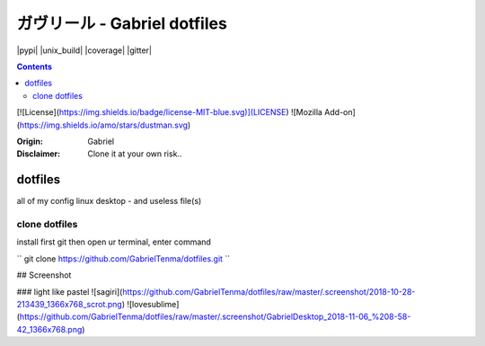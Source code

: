 
ガヴリール - Gabriel dotfiles
########################################

.. class:: no-web no-pdf

|pypi| |unix_build| |coverage| |gitter|



.. contents::


[![License](https://img.shields.io/badge/license-MIT-blue.svg)](LICENSE)
![Mozilla Add-on](https://img.shields.io/amo/stars/dustman.svg)

:Origin: Gabriel
:Disclaimer: Clone it at your own risk.. 

=========
dotfiles
=========

all of my config linux desktop - and useless file(s)


clone dotfiles
=========

install first git
then open ur terminal, enter command

``
git clone https://github.com/GabrielTenma/dotfiles.git
``

## Screenshot


### light like pastel
![sagiri](https://github.com/GabrielTenma/dotfiles/raw/master/.screenshot/2018-10-28-213439_1366x768_scrot.png)
![lovesublime](https://github.com/GabrielTenma/dotfiles/raw/master/.screenshot/GabrielDesktop_2018-11-06_%208-58-42_1366x768.png)

